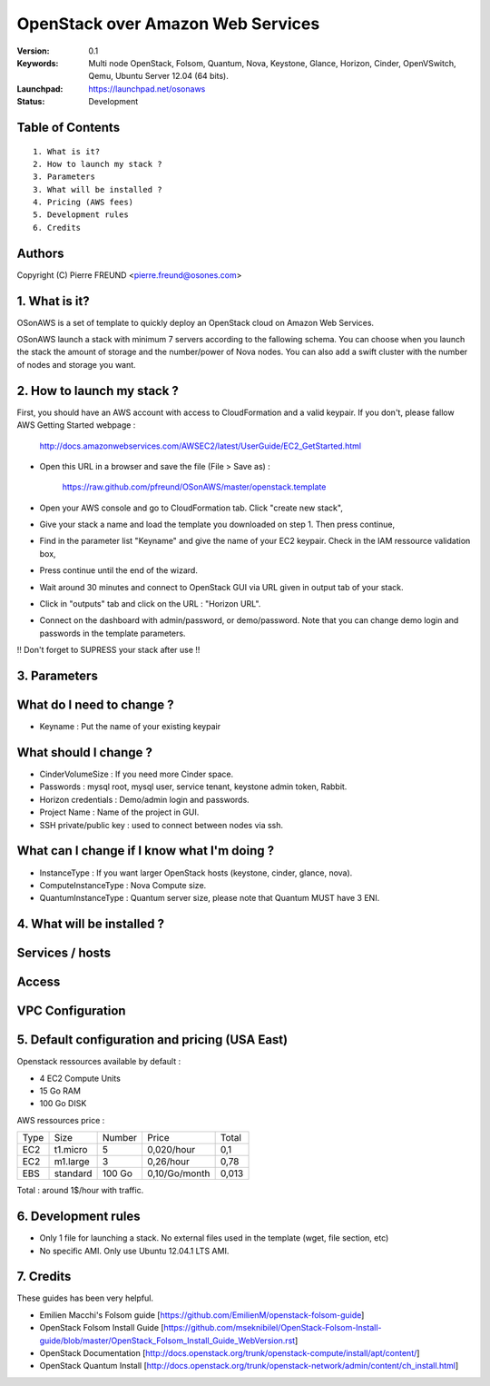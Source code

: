 ==========================================================
  OpenStack over Amazon Web Services
==========================================================

:Version: 0.1 
:Keywords: Multi node OpenStack, Folsom, Quantum, Nova, Keystone, Glance, Horizon, Cinder, OpenVSwitch, Qemu, Ubuntu Server 12.04 (64 bits).
:Launchpad: https://launchpad.net/osonaws
:Status: Development

Table of Contents
=================

::

  1. What is it?
  2. How to launch my stack ?
  3. Parameters
  3. What will be installed ?
  4. Pricing (AWS fees)
  5. Development rules
  6. Credits

  
Authors
==========

Copyright (C) Pierre FREUND <pierre.freund@osones.com>

1. What is it?
==============

OSonAWS is a set of template to quickly deploy an OpenStack cloud on Amazon Web Services.

OSonAWS launch a stack with minimum 7 servers according to the fallowing schema. You can choose when you launch the stack the amount of storage and the number/power of Nova nodes.
You can also add a swift cluster with the number of nodes and storage you want.

2. How to launch my stack ?
==============

First, you should have an AWS account with access to CloudFormation and a valid keypair. If you don't, please fallow AWS Getting Started webpage :

   http://docs.amazonwebservices.com/AWSEC2/latest/UserGuide/EC2_GetStarted.html

* Open this URL in a browser and save the file (File > Save as) :

   https://raw.github.com/pfreund/OSonAWS/master/openstack.template

* Open your AWS console and go to CloudFormation tab. Click "create new stack",
* Give your stack a name and load the template you downloaded on step 1. Then press continue,
* Find in the parameter list "Keyname" and give the name of your EC2 keypair. Check in the IAM ressource validation box,
* Press continue until the end of the wizard.
* Wait around 30 minutes and connect to OpenStack GUI via URL given in output tab of your stack.
* Click in "outputs" tab and click on the URL : "Horizon URL".
* Connect on the dashboard with admin/password, or demo/password. Note that you can change demo login and passwords in the template parameters.

!! Don't forget to SUPRESS your stack after use !!

3. Parameters
==============

What do I need to change ?
====================
* Keyname : Put the name of your existing keypair

What should I change ?
====================
* CinderVolumeSize : If you need more Cinder space.
* Passwords : mysql root, mysql user, service tenant, keystone admin token, Rabbit.
* Horizon credentials : Demo/admin login and passwords.
* Project Name : Name of the project in GUI.
* SSH private/public key : used to connect between nodes via ssh.

What can I change if I know what I'm doing ?
====================
* InstanceType : If you want larger OpenStack hosts (keystone, cinder, glance, nova).
* ComputeInstanceType : Nova Compute size.
* QuantumInstanceType : Quantum server size, please note that Quantum MUST have 3 ENI.

4. What will be installed ?
==============

Services / hosts
====================
.. image:: https://raw.github.com/pfreund/OSonAWS/master/doc/readme_images/services.png

Access
====================
.. image:: https://raw.github.com/pfreund/OSonAWS/master/doc/readme_images/access.png

VPC Configuration
====================
.. image:: https://raw.github.com/pfreund/OSonAWS/master/doc/readme_images/vpc.png


5. Default configuration and pricing (USA East)
====================

Openstack ressources available by default :

* 4 EC2 Compute Units
* 15 Go RAM
* 100 Go DISK

AWS ressources price :

===== ========= ====== ============= ===========
Type  Size      Number Price         Total
EC2   t1.micro  5      0,020/hour    0,1
EC2   m1.large  3      0,26/hour     0,78
EBS   standard  100 Go 0,10/Go/month 0,013
===== ========= ====== ============= ===========

Total : around 1$/hour with traffic.

6. Development rules
====================

* Only 1 file for launching a stack. No external files used in the template (wget, file section, etc)
* No specific AMI. Only use Ubuntu 12.04.1 LTS AMI.

7. Credits
=================

These guides has been very helpful.

* Emilien Macchi's Folsom guide [https://github.com/EmilienM/openstack-folsom-guide]
* OpenStack Folsom Install Guide [https://github.com/mseknibilel/OpenStack-Folsom-Install-guide/blob/master/OpenStack_Folsom_Install_Guide_WebVersion.rst]
* OpenStack Documentation [http://docs.openstack.org/trunk/openstack-compute/install/apt/content/]
* OpenStack Quantum Install [http://docs.openstack.org/trunk/openstack-network/admin/content/ch_install.html]